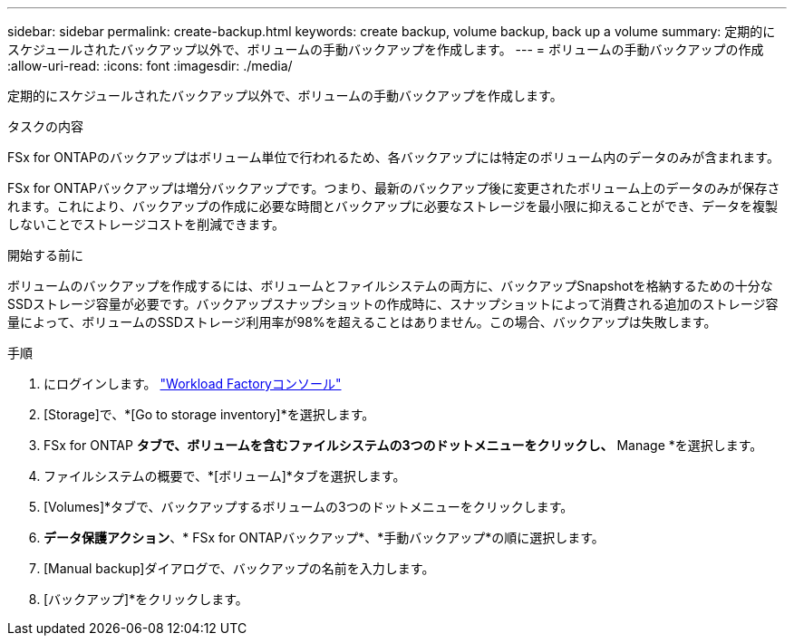 ---
sidebar: sidebar 
permalink: create-backup.html 
keywords: create backup, volume backup, back up a volume 
summary: 定期的にスケジュールされたバックアップ以外で、ボリュームの手動バックアップを作成します。 
---
= ボリュームの手動バックアップの作成
:allow-uri-read: 
:icons: font
:imagesdir: ./media/


[role="lead"]
定期的にスケジュールされたバックアップ以外で、ボリュームの手動バックアップを作成します。

.タスクの内容
FSx for ONTAPのバックアップはボリューム単位で行われるため、各バックアップには特定のボリューム内のデータのみが含まれます。

FSx for ONTAPバックアップは増分バックアップです。つまり、最新のバックアップ後に変更されたボリューム上のデータのみが保存されます。これにより、バックアップの作成に必要な時間とバックアップに必要なストレージを最小限に抑えることができ、データを複製しないことでストレージコストを削減できます。

.開始する前に
ボリュームのバックアップを作成するには、ボリュームとファイルシステムの両方に、バックアップSnapshotを格納するための十分なSSDストレージ容量が必要です。バックアップスナップショットの作成時に、スナップショットによって消費される追加のストレージ容量によって、ボリュームのSSDストレージ利用率が98%を超えることはありません。この場合、バックアップは失敗します。

.手順
. にログインします。 link:https://console.workloads.netapp.com/["Workload Factoryコンソール"^]
. [Storage]で、*[Go to storage inventory]*を選択します。
. FSx for ONTAP *タブで、ボリュームを含むファイルシステムの3つのドットメニューをクリックし、* Manage *を選択します。
. ファイルシステムの概要で、*[ボリューム]*タブを選択します。
. [Volumes]*タブで、バックアップするボリュームの3つのドットメニューをクリックします。
. *データ保護アクション*、* FSx for ONTAPバックアップ*、*手動バックアップ*の順に選択します。
. [Manual backup]ダイアログで、バックアップの名前を入力します。
. [バックアップ]*をクリックします。


